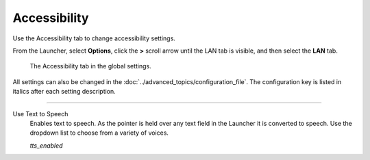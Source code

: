 =================
Accessibility
=================

Use the Accessibility tab to change accessibility settings. 

From the Launcher, select **Options**, click the **>** scroll arrow until the LAN tab is visible, and then select the **LAN** tab.



.. figure:: ../images/settings/accessibility.png

	The Accessibility tab in the global settings. 

All settings can also be changed in the :doc:`../advanced_topics/configuration_file`. The configuration key is listed in italics after each setting description. 

,,,,,,,,,,,,,,,,,,,,,,,,,,

.. _ttsenabled:

Use Text to Speech
	Enables text to speech. As the pointer is held over any text field in the Launcher it is converted to speech. Use the dropdown list to choose from a variety of voices. 

	*tts_enabled* 

